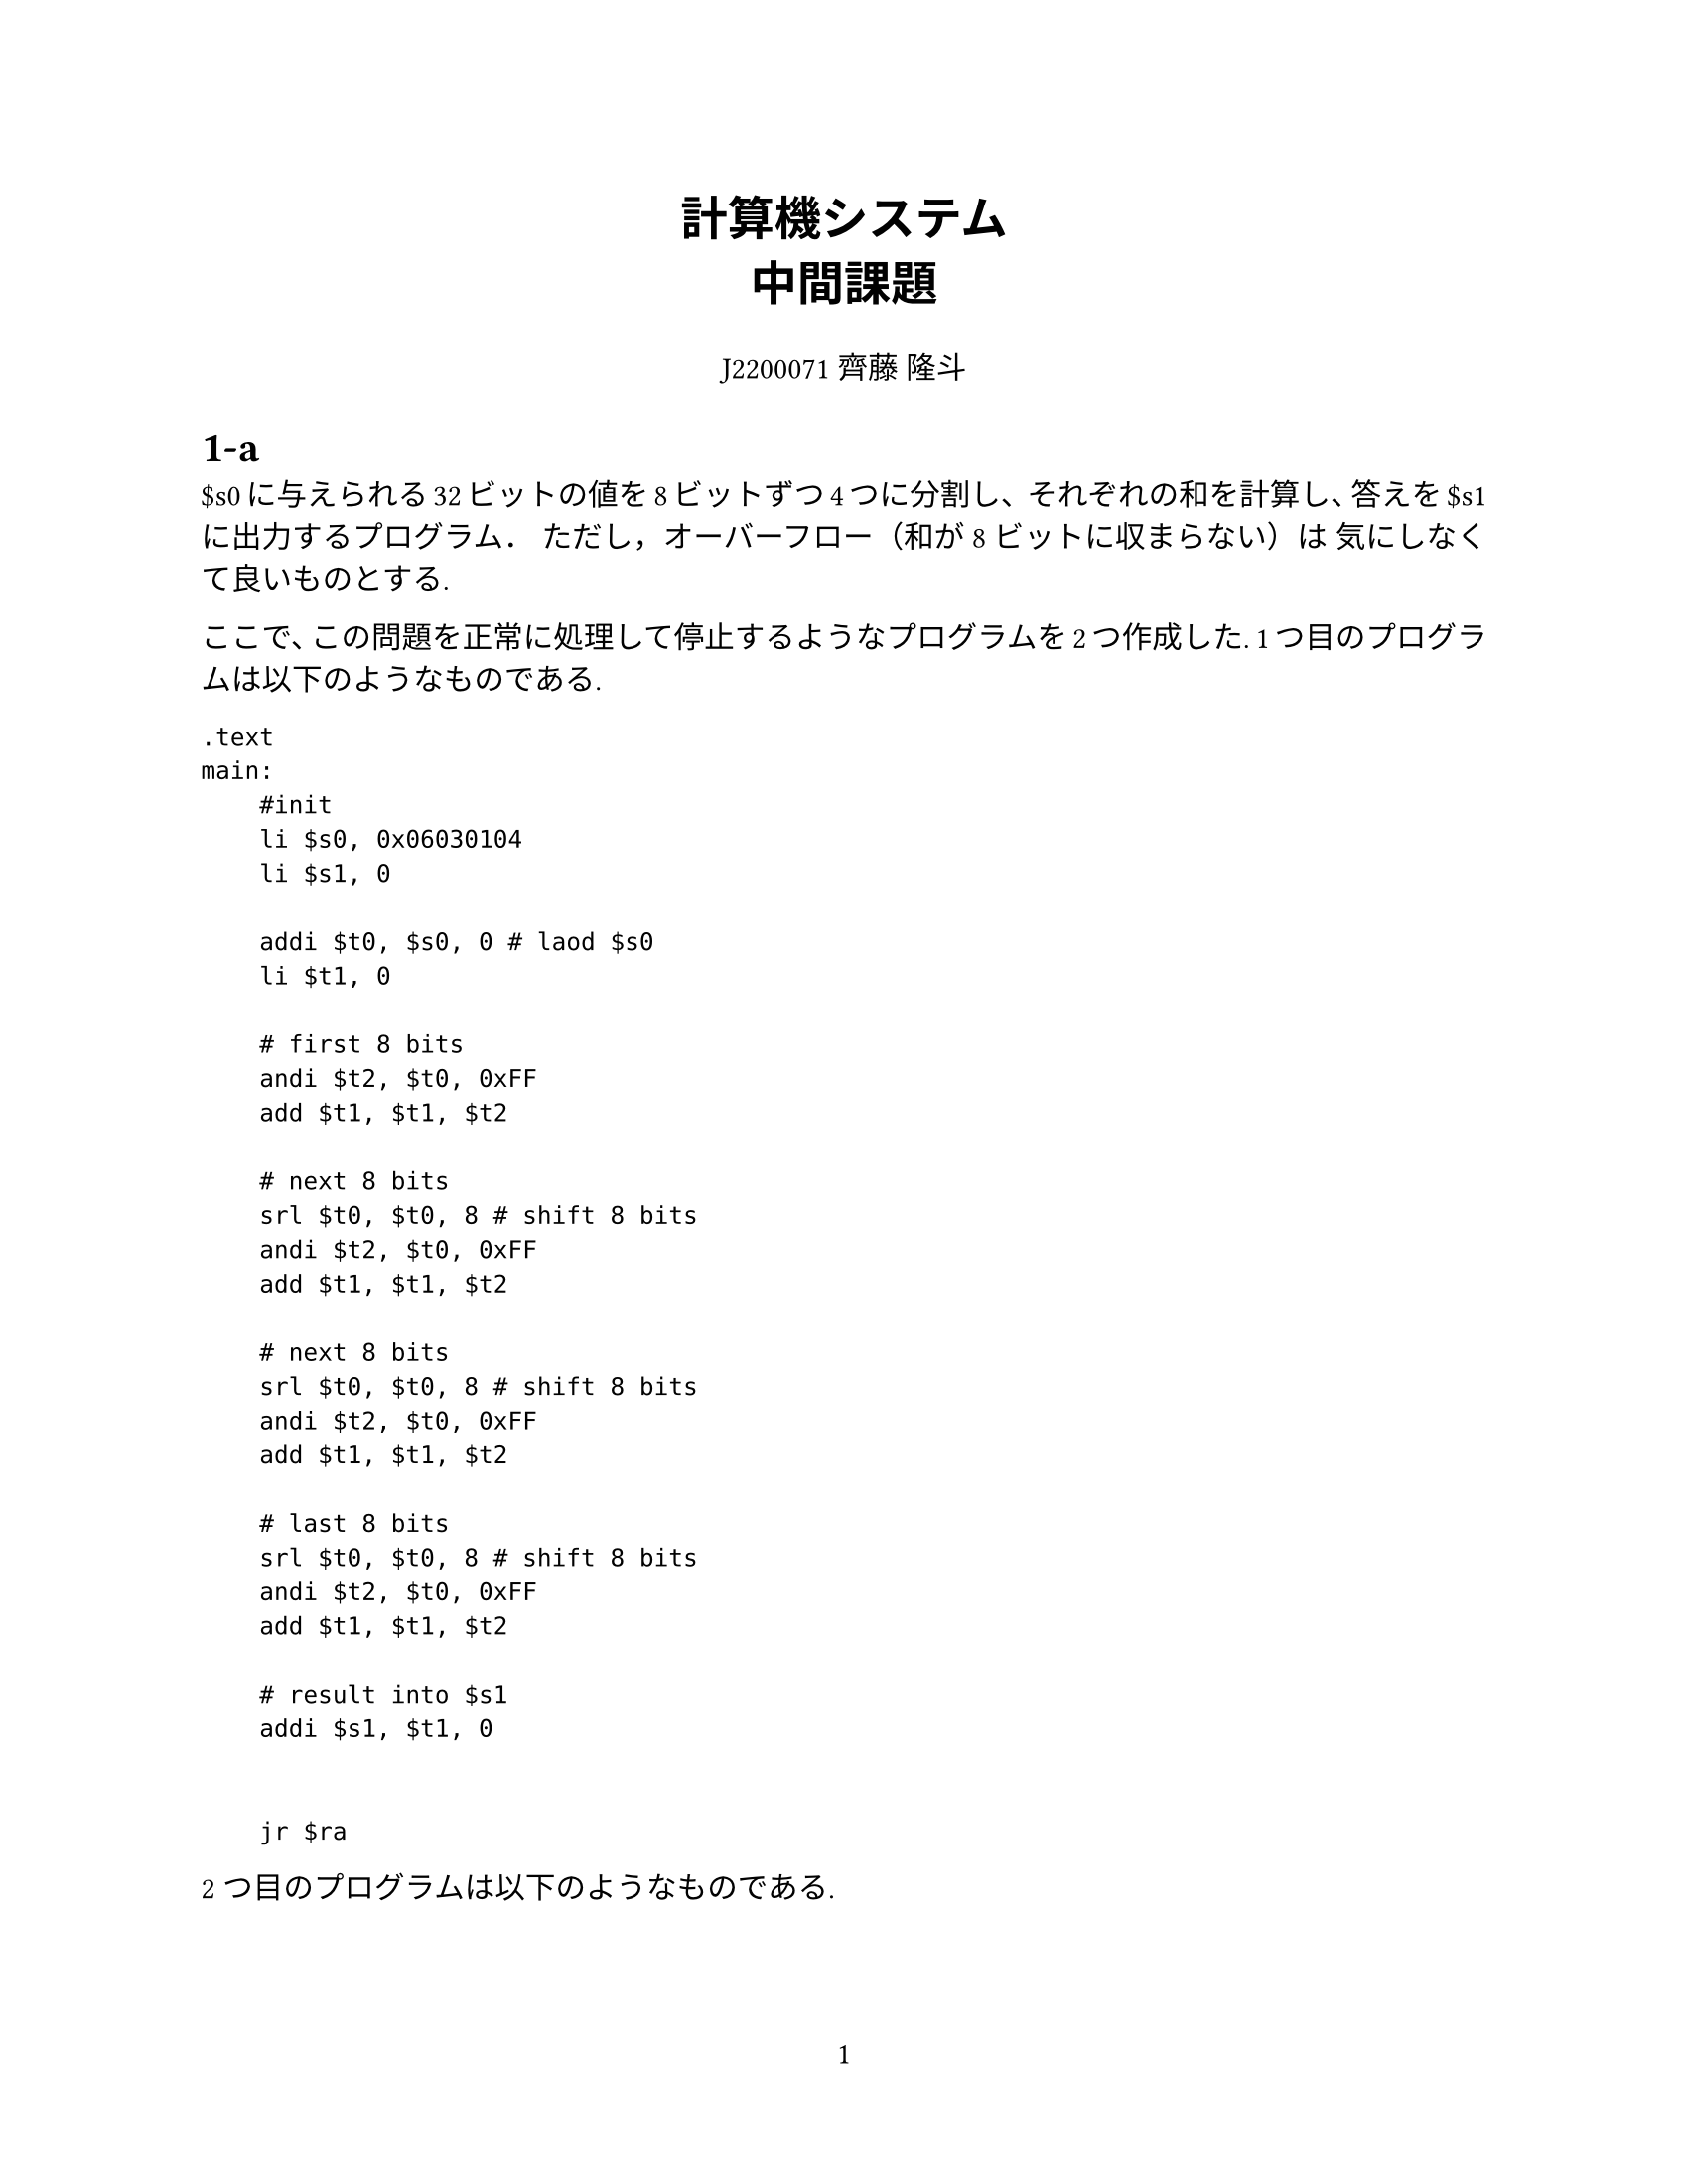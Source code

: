 #set page(
  paper: "us-letter",
  numbering: "1",
)

#set par(justify: true)
#set text(
	lang: "ja",
	font: ("Linux Libertine", "Harano Aji Mincho"),
	size: 11pt,
)

#align(center, text(17pt)[
	*計算機システム \
	中間課題*
])

#align(center, text[
	J2200071 齊藤 隆斗
])


#show figure.where(
  kind: table
): set figure.caption(position: top)



= 1-a
\$s0に与えられる32ビットの値を8ビットずつ4つに分割し、
それぞれの和を計算し、答えを\$s1に出力するプログラム．
ただし，オーバーフロー（和が8ビットに収まらない）は
気にしなくて良いものとする.

ここで、この問題を正常に処理して停止するようなプログラムを2つ作成した.
1つ目のプログラムは以下のようなものである.
```assembly
.text
main:
    #init
    li $s0, 0x06030104
    li $s1, 0

    addi $t0, $s0, 0 # laod $s0
    li $t1, 0

    # first 8 bits
    andi $t2, $t0, 0xFF
    add $t1, $t1, $t2

    # next 8 bits
    srl $t0, $t0, 8 # shift 8 bits
    andi $t2, $t0, 0xFF
    add $t1, $t1, $t2

    # next 8 bits
    srl $t0, $t0, 8 # shift 8 bits
    andi $t2, $t0, 0xFF
    add $t1, $t1, $t2

    # last 8 bits
    srl $t0, $t0, 8 # shift 8 bits
    andi $t2, $t0, 0xFF
    add $t1, $t1, $t2

    # result into $s1
    addi $s1, $t1, 0


    jr $ra
```

2つ目のプログラムは以下のようなものである.


```assembly
.text
main:
    #init
    li $s0, 0x06030104
    li $s1, 0

    addi $t0, $s0, 0 # laod $s0
    li $t1, 0
    li $t3, 4 # counter


Loop:
    andi $t2, $t0, 0xFF
    add $t1, $t1, $t2
    srl $t0, $t0, 8 # shift 8 bits
    addi $t3, $t3, -1 # decrement counter
    bne $t3, 0, Loop


    # result into $s1
    addi $s1, $t1, 0

    jr $ra
```


1つ目のプログラムは、LSBの方から8bitを取り出し、それを、ある領域に格納する.
その後、LSBの方の8bitは必要なくなるので8bit右シフトを行う.
その後同じように8bitを取り出し、先程の領域へ取り出したデータを加算する.
これを繰り返し行い、累積和を求めることで期待していた値を得ることができる. \

2つ目のプログラムは、1つ目に用いたアルゴリズムをループを用いて実装している. \

この2つのプログラムの比較を行う. \
この2つのプログラムの違いとしてまずは、プログラムの柔軟性が挙げられる.
1つ目のプログラムはそれぞれのバイトについて別々に処理を記述しているが、
2つ目のプログラムは共通している処理について繰り返しを行う.
2つ目のプログラムは繰り返しの回数を指定することで容易にプログラムの変更が行える.
また、ループを用いることで全体としてのプログラムの記述量は2つ目の方が少なくなっている. \
次に、これらのプログラムの違いとして、繰り返し時の条件判断の有無が挙げられる.
2つ目のプログラムには条件判断が4回あるが、1つ目のプログラムには条件判断は存在しない.
これを考慮すると単純な命令数のみを見て、1つ目のプログラムの方が効率が良いと言える.


= 1-b
\$s0に正の数値aを与えると、a以下の素数を0x1000A000
番地から順番に格納し、\$s1にその個数を出力する
プログラム．\

作成したプログラムは以下のようになった.


```assembly
.text
main:
    # init
    li $t0, 0x1000A000 # addr to table
    li $s0, 1000


    li $t1, 0 # num of prime-number
    li $t2, 2 # set $t2 to 2(counter)


Loop:
    li $t3, 2

    jal Is_Prime # function

Prime:
    sw $t2, 0($t0)
    addi $t1, $t1, 1
    addi $t0, $t0, 4


Not_Prime:
    beq $s0, $t2, Exit
    addi $t2, $t2, 1 # increment
    j Loop
    




Exit:
    addi $s1, $t1, 0 # $s1 <-- $t1
    li $v0, 10
    syscall



# is $t2 prime?
Is_Prime:
    beq $t2, $t3, Prime # 2 is prime number
Loop_1:
    div $t2, $t3
    mfhi $t4
    beq $t4, $zero, Not_Prime

    addi $t3, $t3, 1
    bne $t3, $t2, Loop_1
    j Prime
```


= 2
簡単なCプログラムを書き，コンパイル (gcc –S foo.c)
して生成されるアセンブラプログラム(foo.s)を解読して
みよ．
また，最適化オプション(-O1, -O2, -O3など)有りと
無しで比較してみよ．


作成したCプログラムは次のようなものである.

```c
#include <stdio.h>



// 2^4 = 16
int main(void) {
	int i = 1;
	for (int j=0; j<4; j++) {
		i = 2 * i;
	}
	printf("%d\n", i);
	return 0;
}
```
このプログラムは $2^4 = 16$ を計算するプログラムである.

これを ```gcc -S pow.c``` によってコンパイルしたものは次のようになった.


```assembly
	.file	"pow.c"
	.text
	.section	.rodata
.LC0:
	.string	"%d\n"
	.text
	.globl	main
	.type	main, @function
main:
.LFB0:
	.cfi_startproc
	pushq	%rbp
	.cfi_def_cfa_offset 16
	.cfi_offset 6, -16
	movq	%rsp, %rbp
	.cfi_def_cfa_register 6
	subq	$16, %rsp
	movl	$1, -4(%rbp)
	movl	$0, -8(%rbp)
	jmp	.L2
.L3:
	sall	-4(%rbp)
	addl	$1, -8(%rbp)
.L2:
	cmpl	$3, -8(%rbp)
	jle	.L3
	movl	-4(%rbp), %eax
	movl	%eax, %esi
	movl	$.LC0, %edi
	movl	$0, %eax
	call	printf
	movl	$0, %eax
	leave
	.cfi_def_cfa 7, 8
	ret
	.cfi_endproc
.LFE0:
	.size	main, .-main
	.ident	"GCC: (GNU) 14.1.1 20240607 (Red Hat 14.1.1-5)"
	.section	.note.GNU-stack,"",@progbits
```


以下ではこのコードについて解読していく.


+ 変数の初期化:
   ```
   movl    $1, -4(%rbp)
   movl    $0, -8(%rbp)
   ```
   ここでは2つの変数を初期化している. ```-4(%rbp)``` に$1$を、 ```-8(%rbp)``` に$0$を設定している.これらは累積値とカウンタとして使用される.

+ ループ:
   ```
       jmp .L2
   .L3:
       sall    -4(%rbp)
       addl    $1, -8(%rbp)
   .L2:
       cmpl    $3, -8(%rbp)
       jle .L3
   ```

   このループはカウンタが3以下である限り繰り返される.
   各反復で sall による左シフトによって累積値 ```-4(%rbp)``` を2倍にし、 addl によってカウンタ```-8(%rbp)```を1増やす.

+ 結果の出力:
   ```
   movl    -4(%rbp), %eax
   movl    %eax, %esi
   movl    $.LC0, %edi
   movl    $0, %eax
   call    printf
   ```
   計算結果を%esiレジスタに、フォーマット文字列のアドレスを%ediレジスタにロードし、
   printfを呼び出して結果を出力する.



このように、このプログラムは計算$2^4$を行い、その結果$16$を出力する.




同一のCプログラムを -O3 オプションをつけてコンパイルしてものは以下のようになった.

```assembly
	.file	"pow.c"
	.text
	.section	.rodata.str1.1,"aMS",@progbits,1
.LC0:
	.string	"%d\n"
	.section	.text.startup,"ax",@progbits
	.p2align 4
	.globl	main
	.type	main, @function
main:
.LFB11:
	.cfi_startproc
	subq	$8, %rsp
	.cfi_def_cfa_offset 16
	movl	$16, %esi
	movl	$.LC0, %edi
	xorl	%eax, %eax
	call	printf
	xorl	%eax, %eax
	addq	$8, %rsp
	.cfi_def_cfa_offset 8
	ret
	.cfi_endproc
.LFE11:
	.size	main, .-main
	.ident	"GCC: (GNU) 14.1.1 20240607 (Red Hat 14.1.1-5)"
	.section	.note.GNU-stack,"",@progbits
```

このプログラムは以下を見ると単に16を出力するプログラムであることがわかる.

```
	movl	$16, %esi
	movl	$.LC0, %edi
	xorl	%eax, %eax
	call	printf
```


このように、-O3オプションをつけると本来のプログラムから大幅に最適化され、
繰り返しの構造までなくなっていることがみてとれた.
